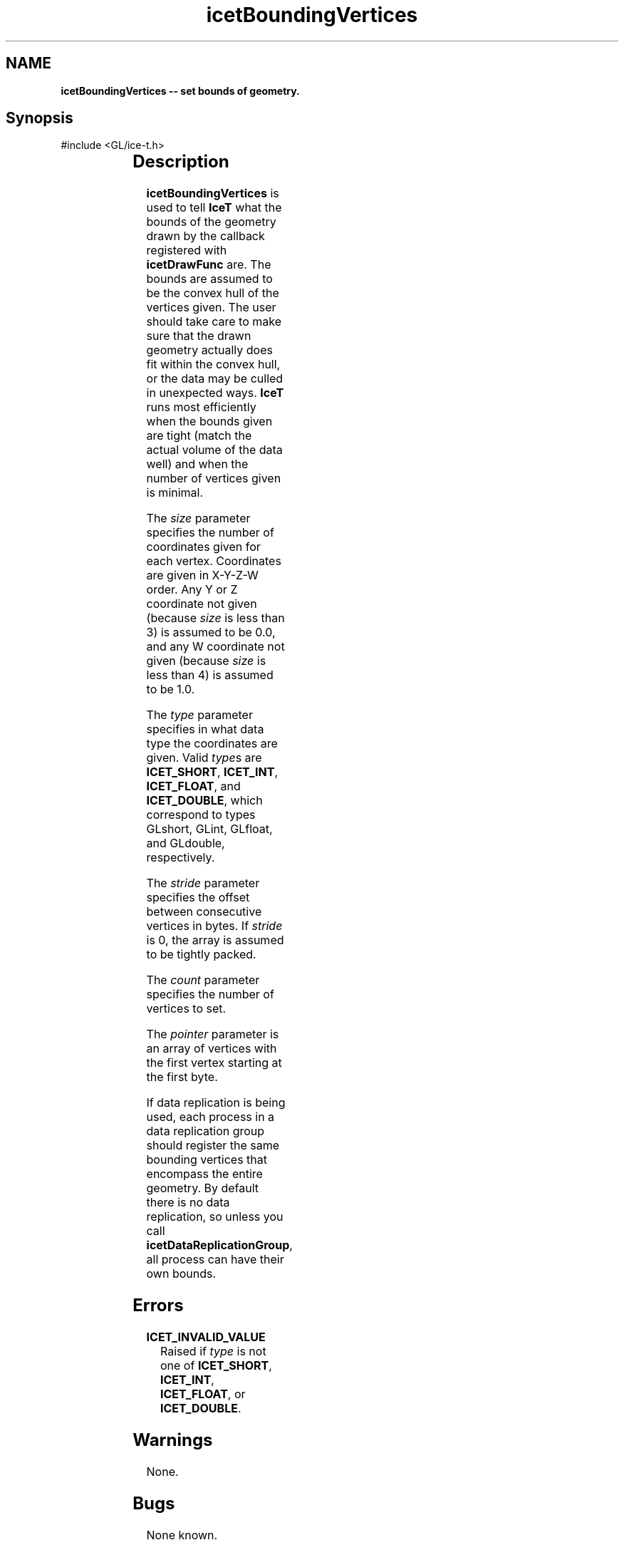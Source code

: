 '\" t
.\" Manual page created with latex2man on Fri Sep 19 09:25:30 MDT 2008
.\" NOTE: This file is generated, DO NOT EDIT.
.de Vb
.ft CW
.nf
..
.de Ve
.ft R

.fi
..
.TH "icetBoundingVertices" "3" "April 12, 2006" "\fBIceT \fPReference" "\fBIceT \fPReference"
.SH NAME

\fBicetBoundingVertices \-\- set bounds of geometry.\fP
.PP
.SH Synopsis

.PP
#include <GL/ice\-t.h>
.PP
.TS H
l l l .
void \fBicetBoundingVertices\fP(	GLint	\fIsize\fP,
	GLenum	\fItype\fP,
	GLsizei	\fIstride\fP,
	GLsizei	\fIcount\fP,
	const GLvoid *	\fIpointer\fP  );
.TE
.PP
.SH Description

.PP
\fBicetBoundingVertices\fP
is used to tell \fBIceT \fPwhat the bounds of 
the geometry drawn by the callback registered with \fBicetDrawFunc\fP
are. The bounds are assumed to be the convex hull of the vertices given. 
The user should take care to make sure that the drawn geometry actually 
does fit within the convex hull, or the data may be culled in unexpected 
ways. \fBIceT \fPruns most efficiently when the bounds given are tight 
(match the actual volume of the data well) and when the number of 
vertices given is minimal. 
.PP
The \fIsize\fP
parameter specifies the number of coordinates given for 
each vertex. Coordinates are given in X\-Y\-Z\-W order. Any Y or Z 
coordinate not given (because \fIsize\fP
is less than 3) is assumed to 
be 0.0, and any W coordinate not given (because \fIsize\fP
is less 
than 4) is assumed to be 1.0\&. 
.PP
The \fItype\fP
parameter specifies in what data type the coordinates are 
given. Valid \fItype\fPs
are \fBICET_SHORT\fP,
\fBICET_INT\fP,
\fBICET_FLOAT\fP,
and \fBICET_DOUBLE\fP,
which correspond to types 
GLshort,
GLint,
GLfloat,
and GLdouble,
respectively. 
.PP
The \fIstride\fP
parameter specifies the offset between consecutive 
vertices in bytes. If \fIstride\fP
is 0, the array is assumed to be 
tightly packed. 
.PP
The \fIcount\fP
parameter specifies the number of vertices to set. 
.PP
The \fIpointer\fP
parameter is an array of vertices with the first 
vertex starting at the first byte. 
.PP
If data replication is being used, each process in a data replication 
group should register the same bounding vertices that encompass the 
entire geometry. By default there is no data replication, so unless you 
call \fBicetDataReplicationGroup\fP,
all process can have their own 
bounds. 
.PP
.SH Errors

.PP
.TP
\fBICET_INVALID_VALUE\fP
 Raised if \fItype\fP
is not one of \fBICET_SHORT\fP,
\fBICET_INT\fP,
\fBICET_FLOAT\fP,
or \fBICET_DOUBLE\fP\&.
.PP
.SH Warnings

.PP
None. 
.PP
.SH Bugs

.PP
None known. 
.PP
.SH Copyright

Copyright (C)2003 Sandia Corporation 
.PP
Under the terms of Contract DE\-AC04\-94AL85000, there is a non\-exclusive 
license for use of this work by or on behalf of the U.S. Government. 
Redistribution and use in source and binary forms, with or without 
modification, are permitted provided that this Notice and any statement 
of authorship are reproduced on all copies. 
.PP
.SH See Also

.PP
\fIicetDrawFunc\fP(3),
\fIicetBoundingBox\fP(3),
\fIicetDataReplicationGroup\fP(3)
.PP
.\" NOTE: This file is generated, DO NOT EDIT.
